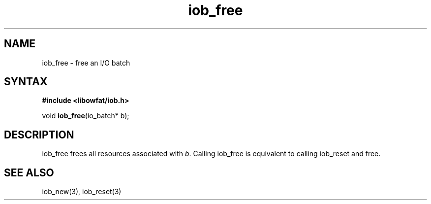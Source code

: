 .TH iob_free 3
.SH NAME
iob_free \- free an I/O batch
.SH SYNTAX
.B #include <libowfat/iob.h>

void \fBiob_free\fP(io_batch* b);
.SH DESCRIPTION
iob_free frees all resources associated with \fIb\fR.  Calling iob_free
is equivalent to calling iob_reset and free.
.SH "SEE ALSO"
iob_new(3), iob_reset(3)
